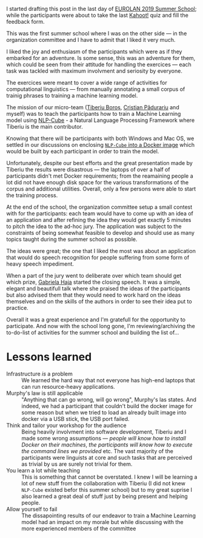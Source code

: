 #+BEGIN_COMMENT
.. title: EUROLAN 2019 Summer School
.. slug: eurolan-2019
.. date: 2019-05-24 14:49:19 UTC+03:00
.. tags:
.. category:
.. link:
.. description:
.. type: text

#+END_COMMENT
I started drafting this post in the last day of [[http://eurolan.info.uaic.ro/2019/index.html][EUROLAN 2019 Summer School]]; while the participants were about to take the last [[https://kahoot.it/][Kahoot!]] quiz and fill the feedback form.

This was the first summer school where I was on the other side --- in the organization committee and I have to admit that I liked it very much.

I liked the joy and enthusiasm of the participants which were as if they embarked for an adventure. Is some sense, this was an adventure for them, which could be seen from their attitude for handling the exercices --- each task was tackled with maximum involvment and seriosity by everyone.

[[img-url:/images/eurolan2019.jpg]]

The exercices were meant to cover a wide range of activities for computational linguistics --- from manually annotating a small corpus of trainig phrases to training a machine learning model.

The mission of our micro-team ([[https://github.com/tiberiu44][Tiberiu Boroș]], [[https://github.com/cristian904][Cristian Pădurariu]] and myself) was to teach the participants how to train a Machine Learning model using [[https://github.com/adobe/NLP-Cube][NLP-Cube]] - a Natural Language Processing Framework where Tiberiu is the main contributor.

Knowing that there will be participants with both Windows and Mac OS, we settled in our discussions on enclosing [[https://github.com/RePierre/eurolan-2019][=NLP-Cube= into a Docker image]] which would be built by each participant in order to train the model.

Unfortunately, despite our best efforts and the great presentation made by Tiberiu the results were disastrous --- the laptops of over a half of participants didn't met Docker requirements; from the reamaining people a lot did not have enough disk space for the various transformations of the corpus and additional utilities. Overall, only a few persons were able to start the training process.

At the end of the school, the organization committee setup a small contest with for the participants: each team would have to come up with an idea of an application and after refining the idea they would get exactly 5 minutes to pitch the idea to the ad-hoc jury. The application was subject to the constraints of being somewhat feasible to develop and should use as many topics taught during the summer school as possible.

The ideas were great; the one that I liked the most was about an application that would do speech recognition for people suffering from some form of heavy speech impediment.

When a part of the jury went to deliberate over which team should get which prize, [[https://www.facebook.com/gabihaja][Gabriela Haja]] started the closing speech. It was a simple, elegant and beautifull talk where she praised the ideas of the participants but also advised them that they would need to work hard on the ideas themselves and on the skills of the authors in order to see their idea put to practice.

Overall it was a great experience and I'm gratefull for the opportunity to participate. And now with the school long gone, I'm reviewing/archiving the to-do-list of activities for the summer school and building the list of...

* Lessons learned
  - Infrastructure /is/ a problem :: We learned the hard way that not everyone has high-end laptops that can run resource-heavy applications.
  - Murphy's law is still applicable :: "Anything that can go wrong, will go wrong", Murphy's las states. And indeed, we had a participant that couldn't build the docker image for some reason but when we tried to load an already built image into docker via a USB stick, the USB port failed.
  - Think and tailor your workshop for the audience :: Being heavily involvment into software development, Tiberiu and I made some wrong assumptions --- /people will know how to install Docker on their machines/, /the participants will know how to execute the command lines we provided/ etc. The vast majority of the participants were linguists at core and such tasks that are perceived as trivial by us are surely not trivial for them.
  - You learn a lot while teaching :: This is something that cannot be overstated. I knew I will be learning a lot of new stuff from the collaboration with Tiberiu (I did not knew =NLP-Cube= existed befor this summer school) but to my great suprise I also learned a great deal of stuff just by being present and helping people.
  - Allow yourself to fail :: The dissapointing results of our endeavor to train a Machine Learning model had an impact on my morale but while discussing with the more experienced members of the committee
